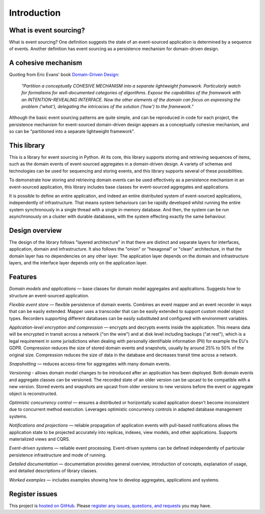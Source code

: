 ============
Introduction
============

What is event sourcing?
=======================

What is event sourcing? One definition suggests the state of an
event-sourced application is determined by a sequence of events.
Another definition has event sourcing as a persistence mechanism
for domain-driven design.

A cohesive mechanism
====================

Quoting from Eric Evans' book `Domain-Driven Design
<https://en.wikipedia.org/wiki/Domain-driven_design>`__:

.. pull-quote::

    *"Partition a conceptually COHESIVE MECHANISM into a separate
    lightweight framework. Particularly watch for formalisms for
    well-documented categories of algorithms. Expose the capabilities of the
    framework with an INTENTION-REVEALING INTERFACE. Now the other elements
    of the domain can focus on expressing the problem ('what'), delegating
    the intricacies of the solution ('how') to the framework."*

Although the basic event sourcing patterns are quite simple, and
can be reproduced in code for each project, the persistence mechanism
for event-sourced domain-driven design appears as a conceptually cohesive
mechanism, and so can be "partitioned into a separate lightweight framework".


This library
============

This is a library for event sourcing in Python. At its core, this library
supports storing and retrieving sequences of items, such as the domain events
of event-sourced aggregates in a domain-driven design. A variety of schemas
and technologies can be used for sequencing and storing events, and this
library supports several of these possibilities.

To demonstrate how storing and retrieving domain events can be used effectively
as a persistence mechanism in an event-sourced application, this library includes
base classes for event-sourced aggregates and applications.

It is possible to define an entire application, and indeed an entire distributed
system of event-sourced applications, independently of infrastructure. That means system
behaviours can be rapidly developed whilst running the entire system synchronously
in a single thread with a single in-memory database. And then, the system can be run
asynchronously on a cluster with durable databases, with the system effecting exactly
the same behaviour.


Design overview
===============

The design of the library follows "layered architecture" in that there
are distinct and separate layers for interfaces, application, domain and
infrastructure. It also follows the "onion" or "hexagonal" or "clean"
architecture, in that the domain layer has no dependencies on any other
layer. The application layer depends on the domain and infrastructure
layers, and the interface layer depends only on the application layer.


Features
========

*Domain models and applications* — base classes for domain model aggregates
and applications. Suggests how to structure an event-sourced application.

*Flexible event store* — flexible persistence of domain events. Combines
an event mapper and an event recorder in ways that can be easily extended.
Mapper uses a transcoder that can be easily extended to support custom
model object types. Recorders supporting different databases can be easily
substituted and configured with environment variables.

*Application-level encryption and compression* — encrypts and decrypts events inside the
application. This means data will be encrypted in transit across a network ("on the wire")
and at disk level including backups ("at rest"), which is a legal requirement in some
jurisdictions when dealing with personally identifiable information (PII) for example
the EU's GDPR. Compression reduces the size of stored domain events and snapshots, usually
by around 25% to 50% of the original size. Compression reduces the size of data
in the database and decreases transit time across a network.

*Snapshotting* — reduces access-time for aggregates with many domain events.

*Versioning* - allows domain model changes to be introduced after an application
has been deployed. Both domain events and aggregate classes can be versioned.
The recorded state of an older version can be upcast to be compatible with a new
version. Stored events and snapshots are upcast from older versions
to new versions before the event or aggregate object is reconstructed.

*Optimistic concurrency control* — ensures a distributed or horizontally scaled
application doesn't become inconsistent due to concurrent method execution. Leverages
optimistic concurrency controls in adapted database management systems.

*Notifications and projections* — reliable propagation of application
events with pull-based notifications allows the application state to be
projected accurately into replicas, indexes, view models, and other applications.
Supports materialized views and CQRS.

*Event-driven systems* — reliable event processing. Event-driven systems
can be defined independently of particular persistence infrastructure and mode of
running.

*Detailed documentation* — documentation provides general overview, introduction
of concepts, explanation of usage, and detailed descriptions of library classes.

*Worked examples* — includes examples showing how to develop aggregates, applications
and systems.


..
    **Hash chaining** — Sequences of events can be hash-chained, and the entire sequence
    of events checked for data integrity. Information lost in transit or on the disk from
    database corruption can be detected. If the last hash can be independently validated,
    then so can the entire sequence.

..
    **Correlation and causation IDs** - Domain events can easily be given correlation and
    causation IDs, which allows a story to be traced through a system of applications.


Register issues
===============

This project is `hosted on GitHub <https://github.com/johnbywater/eventsourcing>`__.
Please `register any issues, questions, and requests
<https://github.com/johnbywater/eventsourcing/issues>`__ you may have.

